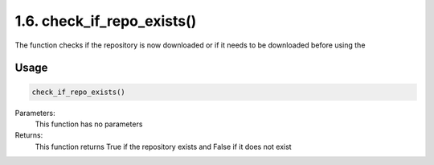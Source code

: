 1.6. check_if_repo_exists()
===========================
The function checks if the repository is now downloaded or if it needs to be downloaded before using the

Usage
~~~~~

.. code-block:: python

    check_if_repo_exists()

Parameters:
    This function has no parameters

Returns:
    This function returns True if the repository exists and False if it does not exist

